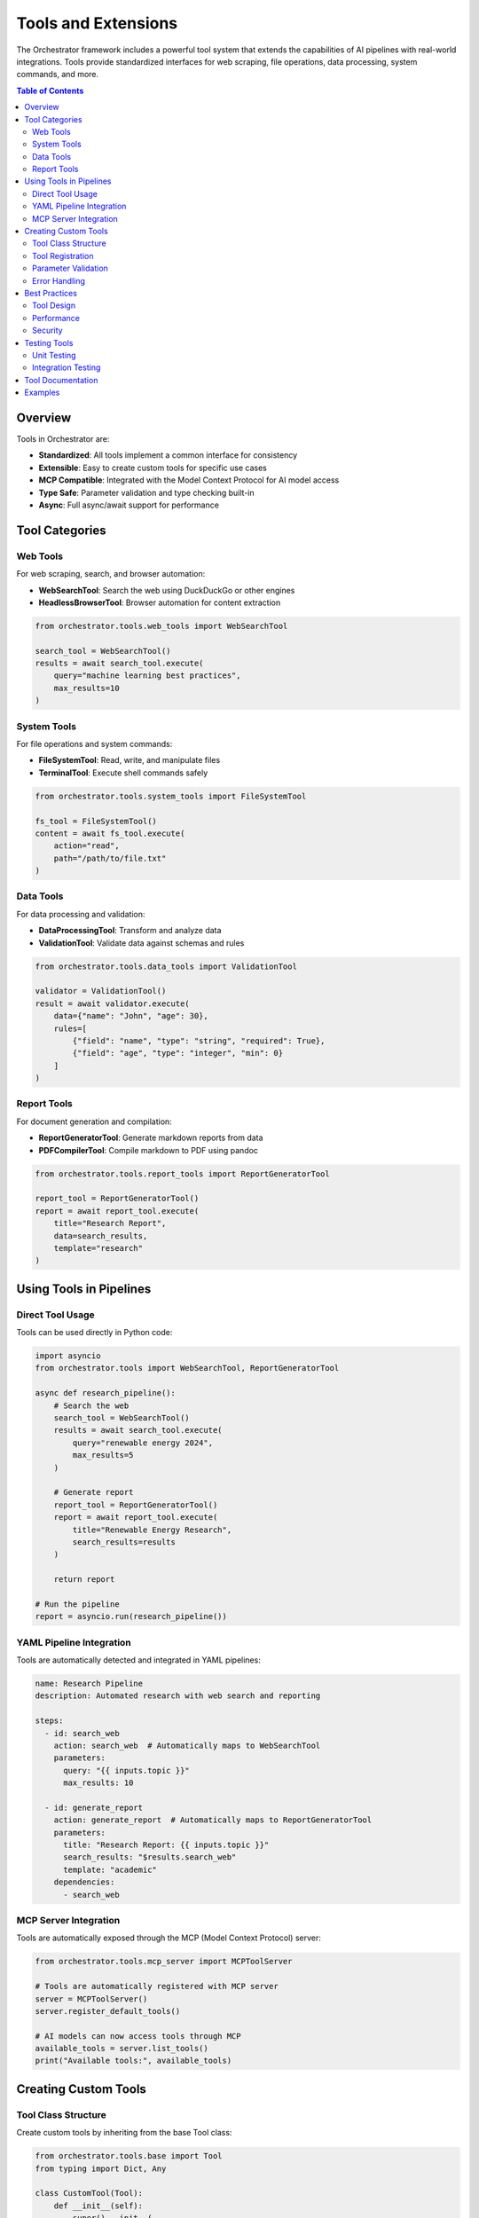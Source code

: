 Tools and Extensions
===================

The Orchestrator framework includes a powerful tool system that extends the capabilities of AI pipelines with real-world integrations. Tools provide standardized interfaces for web scraping, file operations, data processing, system commands, and more.

.. contents:: Table of Contents
   :local:
   :depth: 2

Overview
--------

Tools in Orchestrator are:

* **Standardized**: All tools implement a common interface for consistency
* **Extensible**: Easy to create custom tools for specific use cases  
* **MCP Compatible**: Integrated with the Model Context Protocol for AI model access
* **Type Safe**: Parameter validation and type checking built-in
* **Async**: Full async/await support for performance

Tool Categories
---------------

Web Tools
~~~~~~~~~

For web scraping, search, and browser automation:

* **WebSearchTool**: Search the web using DuckDuckGo or other engines
* **HeadlessBrowserTool**: Browser automation for content extraction

.. code-block:: python

   from orchestrator.tools.web_tools import WebSearchTool
   
   search_tool = WebSearchTool()
   results = await search_tool.execute(
       query="machine learning best practices",
       max_results=10
   )

System Tools  
~~~~~~~~~~~~

For file operations and system commands:

* **FileSystemTool**: Read, write, and manipulate files
* **TerminalTool**: Execute shell commands safely

.. code-block:: python

   from orchestrator.tools.system_tools import FileSystemTool
   
   fs_tool = FileSystemTool()
   content = await fs_tool.execute(
       action="read",
       path="/path/to/file.txt"
   )

Data Tools
~~~~~~~~~~

For data processing and validation:

* **DataProcessingTool**: Transform and analyze data
* **ValidationTool**: Validate data against schemas and rules

.. code-block:: python

   from orchestrator.tools.data_tools import ValidationTool
   
   validator = ValidationTool()
   result = await validator.execute(
       data={"name": "John", "age": 30},
       rules=[
           {"field": "name", "type": "string", "required": True},
           {"field": "age", "type": "integer", "min": 0}
       ]
   )

Report Tools
~~~~~~~~~~~~

For document generation and compilation:

* **ReportGeneratorTool**: Generate markdown reports from data
* **PDFCompilerTool**: Compile markdown to PDF using pandoc

.. code-block:: python

   from orchestrator.tools.report_tools import ReportGeneratorTool
   
   report_tool = ReportGeneratorTool()
   report = await report_tool.execute(
       title="Research Report",
       data=search_results,
       template="research"
   )

Using Tools in Pipelines
-------------------------

Direct Tool Usage
~~~~~~~~~~~~~~~~~

Tools can be used directly in Python code:

.. code-block:: python

   import asyncio
   from orchestrator.tools import WebSearchTool, ReportGeneratorTool
   
   async def research_pipeline():
       # Search the web
       search_tool = WebSearchTool()
       results = await search_tool.execute(
           query="renewable energy 2024",
           max_results=5
       )
       
       # Generate report
       report_tool = ReportGeneratorTool()
       report = await report_tool.execute(
           title="Renewable Energy Research",
           search_results=results
       )
       
       return report
   
   # Run the pipeline
   report = asyncio.run(research_pipeline())

YAML Pipeline Integration
~~~~~~~~~~~~~~~~~~~~~~~~~

Tools are automatically detected and integrated in YAML pipelines:

.. code-block:: yaml

   name: Research Pipeline
   description: Automated research with web search and reporting
   
   steps:
     - id: search_web
       action: search_web  # Automatically maps to WebSearchTool
       parameters:
         query: "{{ inputs.topic }}"
         max_results: 10
     
     - id: generate_report
       action: generate_report  # Automatically maps to ReportGeneratorTool
       parameters:
         title: "Research Report: {{ inputs.topic }}"
         search_results: "$results.search_web"
         template: "academic"
       dependencies:
         - search_web

MCP Server Integration
~~~~~~~~~~~~~~~~~~~~~~

Tools are automatically exposed through the MCP (Model Context Protocol) server:

.. code-block:: python

   from orchestrator.tools.mcp_server import MCPToolServer
   
   # Tools are automatically registered with MCP server
   server = MCPToolServer()
   server.register_default_tools()
   
   # AI models can now access tools through MCP
   available_tools = server.list_tools()
   print("Available tools:", available_tools)

Creating Custom Tools
----------------------

Tool Class Structure
~~~~~~~~~~~~~~~~~~~~

Create custom tools by inheriting from the base Tool class:

.. code-block:: python

   from orchestrator.tools.base import Tool
   from typing import Dict, Any
   
   class CustomTool(Tool):
       def __init__(self):
           super().__init__(
               name="custom-tool",
               description="A custom tool for specific tasks"
           )
           
           # Define parameters
           self.add_parameter(
               name="input_data",
               type="string", 
               description="Input data to process",
               required=True
           )
           
           self.add_parameter(
               name="options",
               type="object",
               description="Processing options",
               required=False,
               default={}
           )
       
       async def execute(self, **kwargs) -> Dict[str, Any]:
           # Validate parameters (automatic)
           self.validate_parameters(kwargs)
           
           # Extract parameters
           input_data = kwargs["input_data"]
           options = kwargs.get("options", {})
           
           # Implement your logic here
           result = await self.process_data(input_data, options)
           
           return {
               "success": True,
               "result": result,
               "processed_items": len(result) if isinstance(result, list) else 1
           }
       
       async def process_data(self, data: str, options: Dict[str, Any]):
           # Your custom processing logic
           return f"Processed: {data}"

Tool Registration
~~~~~~~~~~~~~~~~~

Register your custom tool with the tool registry:

.. code-block:: python

   from orchestrator.tools.base import default_registry
   
   # Create and register custom tool
   custom_tool = CustomTool()
   default_registry.register(custom_tool)
   
   # Tool is now available in pipelines and MCP server
   available_tools = default_registry.list_tools()
   print("Custom tool registered:", "custom-tool" in available_tools)

Parameter Validation
~~~~~~~~~~~~~~~~~~~~

Tools automatically validate parameters based on their definitions:

.. code-block:: python

   class ValidatedTool(Tool):
       def __init__(self):
           super().__init__("validated-tool", "Tool with validation")
           
           # String parameter with validation
           self.add_parameter(
               name="email",
               type="string",
               description="Valid email address",
               required=True
           )
           
           # Number parameter with constraints
           self.add_parameter(
               name="count",
               type="integer", 
               description="Number of items (1-100)",
               required=False,
               default=10
           )
       
       async def execute(self, **kwargs) -> Dict[str, Any]:
           # Validation happens automatically before this method
           email = kwargs["email"]
           count = kwargs.get("count", 10)
           
           # Add custom validation if needed
           if "@" not in email:
               raise ValueError("Invalid email format")
           
           if not 1 <= count <= 100:
               raise ValueError("Count must be between 1 and 100")
           
           return {"email": email, "count": count}

Error Handling
~~~~~~~~~~~~~~

Implement proper error handling in your tools:

.. code-block:: python

   class RobustTool(Tool):
       async def execute(self, **kwargs) -> Dict[str, Any]:
           try:
               # Attempt the operation
               result = await self.risky_operation(kwargs)
               
               return {
                   "success": True,
                   "result": result
               }
               
           except ConnectionError as e:
               # Network-related errors
               return {
                   "success": False,
                   "error": "connection_failed",
                   "message": str(e),
                   "retry": True
               }
               
           except ValueError as e:
               # Input validation errors
               return {
                   "success": False,
                   "error": "invalid_input",
                   "message": str(e),
                   "retry": False
               }
               
           except Exception as e:
               # Unexpected errors
               return {
                   "success": False,
                   "error": "unexpected_error",
                   "message": str(e),
                   "retry": False
               }

Best Practices
--------------

Tool Design
~~~~~~~~~~~

* **Single Responsibility**: Each tool should have a clear, focused purpose
* **Descriptive Names**: Use clear, descriptive names for tools and parameters
* **Comprehensive Documentation**: Include detailed descriptions for all parameters
* **Error Handling**: Implement robust error handling with meaningful messages

Performance
~~~~~~~~~~~

* **Async Operations**: Use async/await for I/O operations
* **Resource Management**: Clean up resources (files, connections) properly
* **Caching**: Implement caching for expensive operations when appropriate
* **Timeouts**: Set reasonable timeouts for network operations

Security
~~~~~~~~

* **Input Validation**: Validate all inputs thoroughly
* **Safe Operations**: Avoid operations that could harm the system
* **Access Control**: Implement proper access controls for sensitive operations
* **Sanitization**: Sanitize inputs to prevent injection attacks

Testing Tools
-------------

Unit Testing
~~~~~~~~~~~~

Test your tools with pytest:

.. code-block:: python

   import pytest
   from your_tool import CustomTool
   
   @pytest.mark.asyncio
   async def test_custom_tool():
       tool = CustomTool()
       
       result = await tool.execute(
           input_data="test data",
           options={"format": "json"}
       )
       
       assert result["success"] is True
       assert "result" in result

Integration Testing
~~~~~~~~~~~~~~~~~~

Test tools in pipeline context:

.. code-block:: python

   @pytest.mark.asyncio 
   async def test_tool_in_pipeline():
       from orchestrator import Orchestrator
       from orchestrator.tools.base import default_registry
       
       # Register custom tool
       tool = CustomTool()
       default_registry.register(tool)
       
       # Test in pipeline
       orchestrator = Orchestrator()
       results = await orchestrator.execute_yaml(pipeline_yaml)
       
       assert "custom_task" in results

Tool Documentation
------------------

For detailed information about specific tools, see:

* :doc:`../api/tools/web_tools` - Web scraping and search tools
* :doc:`../api/tools/system_tools` - File and system operation tools  
* :doc:`../api/tools/data_tools` - Data processing and validation tools
* :doc:`../api/tools/report_tools` - Report generation and compilation tools

Examples
--------

* :doc:`../tutorials/examples/research_assistant` - Using web and report tools
* :doc:`../tutorials/examples/data_processing_workflow` - Using data tools
* :doc:`../development/custom_tools` - Creating custom tools

For more examples and advanced usage, see the :doc:`../tutorials/index` section.
